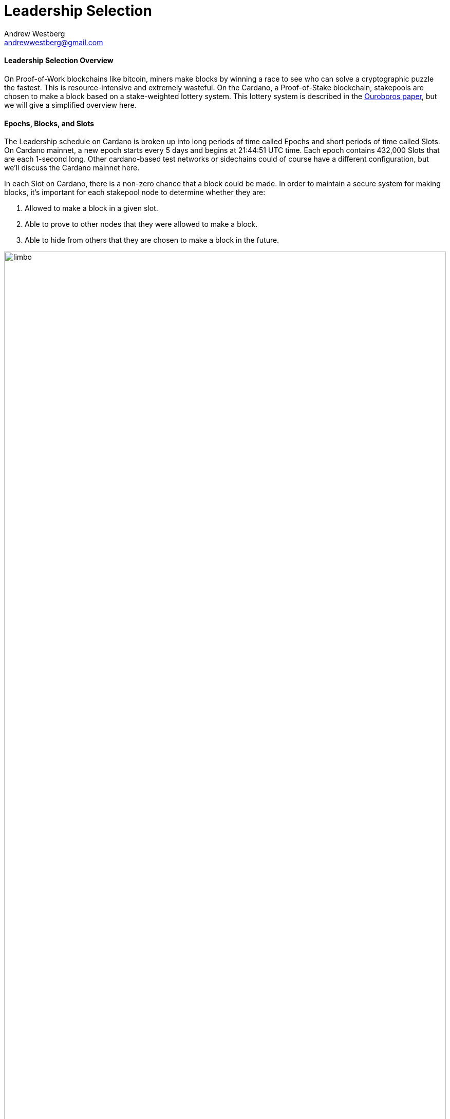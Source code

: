 = Leadership Selection
Andrew Westberg <andrewwestberg@gmail.com> 
:description: How does a pool get chosen to make a block?
:sectanchors: 
:url-repo: https://github.com/input-output-hk/mastering-cardano/chapters/chapter-stake-pools-and-stake-pool-operation/leadership_selection_illustrations
:imagesdir: leadership_selection_illustrations

==== Leadership Selection Overview
On Proof-of-Work blockchains like bitcoin, miners make blocks by winning a race to see who can solve a cryptographic puzzle the fastest. This is resource-intensive and extremely wasteful. On the Cardano, a Proof-of-Stake blockchain, stakepools are chosen to make a block based on a stake-weighted lottery system. This lottery system is described in the https://eprint.iacr.org/2016/889.pdf[Ouroboros paper], but we will give a simplified overview here.

==== Epochs, Blocks, and Slots
The Leadership schedule on Cardano is broken up into long periods of time called Epochs and short periods of time called Slots. On Cardano mainnet, a new epoch starts every 5 days and begins at 21:44:51 UTC time. Each epoch contains 432,000 Slots that are each 1-second long. Other cardano-based test networks or sidechains could of course have a different configuration, but we'll discuss the Cardano mainnet here. 

In each Slot on Cardano, there is a non-zero chance that a block could be made. In order to maintain a secure system for making blocks, it's important for each stakepool node to determine whether they are:

. Allowed to make a block in a given slot.
. Able to prove to other nodes that they were allowed to make a block.
. Able to hide from others that they are chosen to make a block in the future.

image::limbo.png[width=100%,title="Limbo"]
==== Playing Limbo
To simplify the explanation of how a pool is chosen to make a block, we will treat it as a game of Limbo. In order to win at Limbo, a person (the stakepool) needs to go under the bar (a threshold value). For every Slot, the bar is uniquely set to a given height for each stakepool. The height is determined by how much stake is in the pool. Larger pools have a higher bar and thus it's easier for them to win the game (make blocks). Smaller pools will have the bar set lower for them. The bar is not set to the exact same height every time, but rather randomly placed for every pool participating and then adjusted up or down based on the stake in the pool.

To determine whether or not the stakepool has made it under the bar in a given slot, several things are used to calculate. First is the epoch nonce value. The epoch nonce is a long random number made up of a combination of the rolling nonce, which is updated every block, and also a block hash. We choose the rolling nonce value from the block right before the start of the stability window of the previous epoch. Currently, the stability window is 1.5 days long, so we grab the value from the block before that window. If we're calculating for a future epoch, this means we can't calculate any leadership information until 1.5 days before the next epoch starts. The second value that goes into the epoch nonce is the hash of the last block of the previous epoch. Those values are concatenated and then hashed to give us the epoch nonce. The epoch nonce value is the same for all pools.

The epoch nonce is combined with the absolute slot number and the pool's VRF secret key to give a random output for any given slot. This value is then weighted based on the how much stake is in the pool vs. the total amount of staked ada in the system. If this weighted random value is less than the threshold value, the pool is allowed to make a block. The pool has successfully won the game of Limbo for that slot!

==== Security
It's important that only the pool operator knows when they will be making a block in the future. For this reason, the pool's VRF secret key is used to check for leadership selection. The pool's VRF public key is published on the blockchain. Because of this, it's impossible for anyone other than the pool operator to know when they have a potential block-making opportunity. Other nodes can verify the VRF signature of the block using the pool's public VRF key only after the fact to ensure the algorithm is fair and that the pool was allowed to make the block. Due to this secrecy, security is preserved, and it is untennable for an attacker to perform any type of DDoS attack against any particular stakepool.
